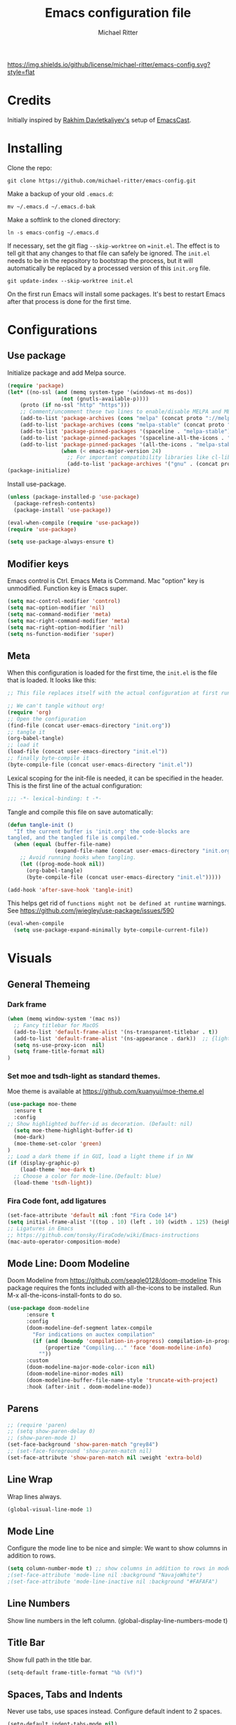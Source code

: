 #+TITLE: Emacs configuration file
#+AUTHOR: Michael Ritter
#+BABEL: :cache yes
#+PROPERTY: header-args :tangle yes
#+STARTUP: overview

[[https://img.shields.io/github/license/michael-ritter/emacs-config.svg?style=flat]]

* Credits
Initially inspired by [[https://github.com/freetonik/emacs-dotfiles][Rakhim Davletkaliyev's]] setup of [[https://github.com/freetonik/emacscast][EmacsCast]].

* Installing

Clone the repo:

#+BEGIN_SRC
git clone https://github.com/michael-ritter/emacs-config.git
#+END_SRC

Make a backup of your old =.emacs.d=:

#+BEGIN_SRC
mv ~/.emacs.d ~/.emacs.d-bak
#+END_SRC

Make a softlink to the cloned directory:

#+BEGIN_SRC
ln -s emacs-config ~/.emacs.d
#+END_SRC

If necessary, set the git flag =--skip-worktree= on ==init.el=. The effect is to tell git that any changes to that file can safely be ignored. The =init.el= needs to be in the repository to bootstrap the process, but it will automatically be replaced by a processed version of this =init.org= file.

#+BEGIN_SRC
git update-index --skip-worktree init.el
#+END_SRC

On the first run Emacs will install some packages. It's best to restart Emacs after that process is done for the first time.

* Configurations
** Use package

Initialize package and add Melpa source.

#+BEGIN_SRC emacs-lisp
(require 'package)
(let* ((no-ssl (and (memq system-type '(windows-nt ms-dos))
                 (not (gnutls-available-p))))
    (proto (if no-ssl "http" "https")))
    ;; Comment/uncomment these two lines to enable/disable MELPA and MELPA Stable as desired
    (add-to-list 'package-archives (cons "melpa" (concat proto "://melpa.org/packages/")) t)
    (add-to-list 'package-archives (cons "melpa-stable" (concat proto "://stable.melpa.org/packages/")) t)
    (add-to-list 'package-pinned-packages '(spaceline . "melpa-stable"))
    (add-to-list 'package-pinned-packages '(spaceline-all-the-icons . "melpa-stable"))
    (add-to-list 'package-pinned-packages '(all-the-icons . "melpa-stable"))
                 (when (< emacs-major-version 24)
                   ;; For important compatibility libraries like cl-lib
                   (add-to-list 'package-archives '("gnu" . (concat proto "://elpa.gnu.org/packages/")))))
(package-initialize)
#+END_SRC

Install use-package.

#+BEGIN_SRC emacs-lisp
(unless (package-installed-p 'use-package)
  (package-refresh-contents)
  (package-install 'use-package))

(eval-when-compile (require 'use-package))
(require 'use-package)

(setq use-package-always-ensure t)
#+END_SRC

** Modifier keys

Emacs control is Ctrl. Emacs Meta is Command. Mac "option" key is unmodified. Function key is Emacs super.

#+BEGIN_SRC emacs-lisp
(setq mac-control-modifier 'control)
(setq mac-option-modifier 'nil)
(setq mac-command-modifier 'meta)
(setq mac-right-command-modifier 'meta)
(setq mac-right-option-modifier 'nil)
(setq ns-function-modifier 'super)
#+END_SRC

** Meta

When this configuration is loaded for the first time, the =init.el= is the file that is loaded. It looks like this:

#+BEGIN_SRC emacs-lisp :tangle no
;; This file replaces itself with the actual configuration at first run.

;; We can't tangle without org!
(require 'org)
;; Open the configuration
(find-file (concat user-emacs-directory "init.org"))
;; tangle it
(org-babel-tangle)
;; load it
(load-file (concat user-emacs-directory "init.el"))
;; finally byte-compile it
(byte-compile-file (concat user-emacs-directory "init.el"))
#+END_SRC

Lexical scoping for the init-file is needed, it can be specified in the
header. This is the first line of the actual configuration:

#+BEGIN_SRC emacs-lisp
;;; -*- lexical-binding: t -*-
#+END_SRC

Tangle and compile this file on save automatically:

#+BEGIN_SRC emacs-lisp
(defun tangle-init ()
  "If the current buffer is 'init.org' the code-blocks are
tangled, and the tangled file is compiled."
  (when (equal (buffer-file-name)
               (expand-file-name (concat user-emacs-directory "init.org")))
    ;; Avoid running hooks when tangling.
    (let ((prog-mode-hook nil))
      (org-babel-tangle)
      (byte-compile-file (concat user-emacs-directory "init.el")))))

(add-hook 'after-save-hook 'tangle-init)
#+END_SRC

This helps get rid of =functions might not be defined at runtime= warnings. See https://github.com/jwiegley/use-package/issues/590

#+BEGIN_SRC emacs-lisp
(eval-when-compile
  (setq use-package-expand-minimally byte-compile-current-file))
#+END_SRC

* Visuals
** General Themeing
*** Dark frame

#+BEGIN_SRC emacs-lisp
(when (memq window-system '(mac ns))
  ;; Fancy titlebar for MacOS
  (add-to-list 'default-frame-alist '(ns-transparent-titlebar . t))
  (add-to-list 'default-frame-alist '(ns-appearance . dark))  ;; {light, dark}
  (setq ns-use-proxy-icon  nil)
  (setq frame-title-format nil)
)
#+END_SRC

*** COMMENT Set smyx and tsdh-light as standard themes.

#+BEGIN_SRC emacs-lisp
(use-package smyx-theme
  :ensure t
)
;; Load a dark theme if in GUI, load a light theme if in NW
(if (display-graphic-p)
    (load-theme 'smyx t)
(load-theme 'tsdh-light))

#+END_SRC

*** Set moe and tsdh-light as standard themes.

Moe theme is available at https://github.com/kuanyui/moe-theme.el
#+BEGIN_SRC emacs-lisp
(use-package moe-theme
  :ensure t
  :config
;; Show highlighted buffer-id as decoration. (Default: nil)
  (setq moe-theme-highlight-buffer-id t)
  (moe-dark)
  (moe-theme-set-color 'green)
)
;; Load a dark theme if in GUI, load a light theme if in NW
(if (display-graphic-p)
    (load-theme 'moe-dark t)
  ;; Choose a color for mode-line.(Default: blue)
  (load-theme 'tsdh-light))

#+END_SRC

*** COMMENT SF Mono font, remove the cruft and make the initial size bigger.

#+BEGIN_SRC emacs-lisp
(set-face-attribute 'default nil :font "SF Mono 14")
;(setq-default line-spacing 0)
;; Ligatures in Emacs
;; https://github.com/tonsky/FiraCode/wiki/Emacs-instructions
(mac-auto-operator-composition-mode t)
(setq initial-frame-alist '((top . 10) (left . 10) (width . 125) (height . 45)))
#+END_SRC

*** Fira Code font, add ligatures

#+BEGIN_SRC emacs-lisp
(set-face-attribute 'default nil :font "Fira Code 14")
(setq initial-frame-alist '((top . 10) (left . 10) (width . 125) (height . 45)))
;; Ligatures in Emacs
;; https://github.com/tonsky/FiraCode/wiki/Emacs-instructions
(mac-auto-operator-composition-mode)
#+END_SRC

*** COMMENT Old Fira Code Setup
#+BEGIN_SRC emacs-lisp
;;; Fira code

;; Ligatures in Emacs
;; https://github.com/tonsky/FiraCode/wiki/Emacs-instructions

(when (window-system)
  (set-frame-font "Fira Code-14"))
(let ((alist '((33 . ".\\(?:\\(?:==\\|!!\\)\\|[!=]\\)")
               (35 . ".\\(?:###\\|##\\|_(\\|[#(?[_{]\\)")
               (36 . ".\\(?:>\\)")
               (37 . ".\\(?:\\(?:%%\\)\\|%\\)")
               (38 . ".\\(?:\\(?:&&\\)\\|&\\)")
               (42 . ".\\(?:\\(?:\\*\\*/\\)\\|\\(?:\\*[*/]\\)\\|[*/>]\\)")
               (43 . ".\\(?:\\(?:\\+\\+\\)\\|[+>]\\)")
               (45 . ".\\(?:\\(?:-[>-]\\|<<\\|>>\\)\\|[<>}~-]\\)")
               (46 . ".\\(?:\\(?:\\.[.<]\\)\\|[.=-]\\)")
               (47 . ".\\(?:\\(?:\\*\\*\\|//\\|==\\)\\|[*/=>]\\)")
               (48 . ".\\(?:x[a-zA-Z]\\)")
               (58 . ".\\(?:::\\|[:=]\\)")
               (59 . ".\\(?:;;\\|;\\)")
               (60 . ".\\(?:\\(?:!--\\)\\|\\(?:~~\\|->\\|\\$>\\|\\*>\\|\\+>\\|--\\|<[<=-]\\|=[<=>]\\||>\\)\\|[*$+~/<=>|-]\\)")
               (61 . ".\\(?:\\(?:/=\\|:=\\|<<\\|=[=>]\\|>>\\)\\|[<=>~]\\)")
               (62 . ".\\(?:\\(?:=>\\|>[=>-]\\)\\|[=>-]\\)")
               (63 . ".\\(?:\\(\\?\\?\\)\\|[:=?]\\)")
               (91 . ".\\(?:]\\)")
               (92 . ".\\(?:\\(?:\\\\\\\\\\)\\|\\\\\\)")
               (94 . ".\\(?:=\\)")
               (119 . ".\\(?:ww\\)")
               (123 . ".\\(?:-\\)")
               (124 . ".\\(?:\\(?:|[=|]\\)\\|[=>|]\\)")
               (126 . ".\\(?:~>\\|~~\\|[>=@~-]\\)")
               )
             ))
  (dolist (char-regexp alist)
    (set-char-table-range composition-function-table (car char-regexp)
                          `([,(cdr char-regexp) 0 font-shape-gstring]))))
#+END_SRC

** Mode Line: Doom Modeline

Doom Modeline from https://github.com/seagle0128/doom-modeline
This package requires the fonts included with all-the-icons to be installed.
 Run M-x all-the-icons-install-fonts to do so.

#+BEGIN_SRC emacs-lisp
(use-package doom-modeline
      :ensure t
      :config
      (doom-modeline-def-segment latex-compile
        "For indications on auctex compilation"
        (if (and (boundp 'compilation-in-progress) compilation-in-progress)
            (propertize "Compiling..." 'face 'doom-modeline-info)
          ""))
      :custom
      (doom-modeline-major-mode-color-icon nil)
      (doom-modeline-minor-modes nil)
      (doom-modeline-buffer-file-name-style 'truncate-with-project)
      :hook (after-init . doom-modeline-mode))
#+END_SRC

** COMMENT Mode Line: Telephone Line
Telephone Modeline from https://github.com/dbordak/telephone-line/blob/master/examples.org

#+BEGIN_SRC emacs-lisp
(use-package telephone-line
      :ensure t
      :config
      (setq telephone-line-height 20)
      (setq telephone-line-lhs
            '((nil . (telephone-line-atom-encoding-segment telephone-line-major-mode-segment))
              (accent   . (telephone-line-airline-position-segment))
              (nil . (telephone-line-projectile-buffer-segment ))))
      (setq telephone-line-rhs
            '((nil . (telephone-line-process-segment))
            (accent . (telephone-line-vc-segment telephone-line-buffer-modified-segment))))
      (require 'telephone-line)
      (require 'telephone-line-config)
      (telephone-line-mode t))
#+END_SRC

** Parens
#+BEGIN_SRC emacs-lisp
;; (require 'paren)
;; (setq show-paren-delay 0)
;; (show-paren-mode 1)
(set-face-background 'show-paren-match "grey84")
;; (set-face-foreground 'show-paren-match nil)
(set-face-attribute 'show-paren-match nil :weight 'extra-bold)
#+END_SRC

** Line Wrap
Wrap lines always.

#+BEGIN_SRC emacs-lisp
(global-visual-line-mode 1)
#+END_SRC

** Mode Line
Configure the mode line to be nice and simple: We want to show columns in addition to rows.

#+BEGIN_SRC emacs-lisp
(setq column-number-mode t) ;; show columns in addition to rows in mode line
;(set-face-attribute 'mode-line nil :background "NavajoWhite")
;(set-face-attribute 'mode-line-inactive nil :background "#FAFAFA")
#+END_SRC

** Line Numbers
Show line numbers in the left column.
(global-display-line-numbers-mode t)

** Title Bar
Show full path in the title bar.

#+BEGIN_SRC emacs-lisp
(setq-default frame-title-format "%b (%f)")
#+END_SRC

** Spaces, Tabs and Indents
Never use tabs, use spaces instead. Configure default indent to 2 spaces.

#+BEGIN_SRC emacs-lisp
(setq-default indent-tabs-mode nil)
(setq tab-width 2)

(setq js-indent-level 2)
(setq css-indent-offset 2)
(setq-default c-basic-offset 2)
(setq c-basic-offset 2)
(setq-default tab-width 2)
(setq-default c-basic-indent 2)
#+END_SRC

** Cursor
Disable blinking cursor.

#+BEGIN_SRC emacs-lisp
(blink-cursor-mode 0)
#+END_SRC

** Sane defaults

Use UTF-8 by default.

#+BEGIN_SRC emacs-lisp
(prefer-coding-system 'utf-8)
#+END_SRC

Do not create any auto save and backup files.

#+BEGIN_SRC emacs-lisp
(setq make-backup-files nil) ; stop creating backup~ files
(setq auto-save-default nil) ; stop creating #autosave# files
(setq create-lockfiles nil)  ; stop creating .# files
#+END_SRC

Revert (update) buffers automatically when underlying files are changed externally.

#+BEGIN_SRC emacs-lisp
(global-auto-revert-mode t)
#+END_SRC

Some basic things: Do not show startup messages, use y/n instead of yes/no everywhere, no scrollbar, no toolbar, highlight current line, delete selection. The menubar is not disabled, because that would change emacs behaviour with respect to virtual desktops, see https://emacs.stackexchange.com/questions/28121/osx-switching-to-virtual-desktop-doesnt-focus-emacs.

#+BEGIN_SRC emacs-lisp
(setq
 inhibit-startup-message t         ; Don't show the startup message
 inhibit-startup-screen t          ; or screen
 cursor-in-non-selected-windows t  ; Hide the cursor in inactive windows
 echo-keystrokes 0.1               ; Show keystrokes right away, don't show the message in the scratch buffe
 initial-scratch-message nil       ; Empty scratch buffer
 initial-major-mode 'org-mode      ; org mode by default
 sentence-end-double-space nil     ; Sentences should end in one space, come on!
 confirm-kill-emacs 'y-or-n-p      ; y and n instead of yes and no when quitting
 ;; help-window-select t              ; select help window so it's easy to quit it with 'q'
)

(fset 'yes-or-no-p 'y-or-n-p)      ; y and n instead of yes and no everywhere else
(scroll-bar-mode -1)
(tool-bar-mode -1)
(delete-selection-mode 1)
(global-unset-key (kbd "s-p"))
(global-hl-line-mode t)
#+END_SRC

** Scrolling

Nice and smooth scrolling behavior.

#+BEGIN_SRC emacs-lisp
(setq scroll-margin 10
   scroll-step 1
   next-line-add-newlines nil
   scroll-conservatively 10000
   scroll-preserve-screen-position 1)

(setq mouse-wheel-follow-mouse 't)
(setq mouse-wheel-scroll-amount '(1 ((shift) . 1)))
(use-package smooth-scrolling
  :ensure t
  :config
(smooth-scrolling-mode))
;;  (setq smooth-scroll-margin 5)
#+END_SRC

** Outline Mode and Indent-Tools
Outline-Magic defines a "cycle key". Also, we add \item as a minor headline to be able to cycle that one.
#+BEGIN_SRC emacs-lisp
(use-package outline-magic
  :ensure t
  :config
  (define-key outline-minor-mode-map (kbd "C-f") 'outline-cycle)
  (setq outline-regexp "  *")
  (setq TeX-outline-extra
      '(("[ \t]*\\\\\\item\\b" 7))))
#+END_SRC
** Eyebrowse
Eyebrowse is a workspace manager. Use M-1, M-2, M-3, M-4 to switch between 4 workspaces.
https://github.com/wasamasa/eyebrowse
#+BEGIN_SRC emacs-lisp
(use-package eyebrowse
  :ensure t
  :config (progn
(define-key eyebrowse-mode-map (kbd "M-1") 'eyebrowse-switch-to-window-config-1)
(define-key eyebrowse-mode-map (kbd "M-2") 'eyebrowse-switch-to-window-config-2)
(define-key eyebrowse-mode-map (kbd "M-3") 'eyebrowse-switch-to-window-config-3)
(define-key eyebrowse-mode-map (kbd "M-4") 'eyebrowse-switch-to-window-config-4)
(eyebrowse-mode t)
(setq eyebrowse-new-workspace t)))
#+END_SRC

* Basic Configuration
** Startup
#+BEGIN_SRC emacs-lisp
(setq exec-path-from-shell-check-startup-files nil)
#+END_SRC

** Locale

#+BEGIN_SRC emacs-lisp
(setenv "LANG" "de_DE.UTF-8")
(set-language-environment "UTF-8")
#+END_SRC

** Which-Key
Which key is great for learning Emacs, it shows a nice table of possible commands.

#+BEGIN_SRC emacs-lisp
(use-package which-key
  :config
  (which-key-mode)
  (setq which-key-idle-delay 0.5))
#+END_SRC

** Super Save
Super-save auto-saves buffers when certain events happen - e.g. you switch between buffers, an Emacs frame loses focus, etc. We switch on super-save and disable auto-save in turn.

#+BEGIN_SRC emacs-lisp
(use-package super-save
  :config
  (super-save-mode 1)
  (setq auto-save-default nil))
#+END_SRC

** OS integration

Pass system shell environment to Emacs. This is important primarily for shell inside Emacs, but also things like Org mode export to Tex PDF don't work, since it relies on running external command =pdflatex=, which is loaded from =PATH=.

#+BEGIN_SRC emacs-lisp
(use-package exec-path-from-shell)

(when (memq window-system '(mac ns))
  (exec-path-from-shell-initialize))
#+END_SRC

A nice little real terminal in a popup.

#+BEGIN_SRC emacs-lisp
(use-package shell-pop)
#+END_SRC

** Navigation and editing
*** Movement and Deletion

Move backward / forward one word with C-left/right
#+BEGIN_SRC emacs-lisp
(global-set-key (kbd "C-<right>") 'forward-word)
(global-set-key (kbd "C-<left>") 'backward-word)
#+END_SRC

Kill word forward / backward with C-backspace and C-s-backspace (remember, super is fn)

#+BEGIN_SRC emacs-lisp
(global-set-key (kbd "C-<backspace>") 'backward-kill-word)
(global-set-key (kbd "C-s-<backspace>") 'kill-word)
#+END_SRC

Use M-< and M-> to move to beginning and end of buffer.

#+BEGIN_SRC emacs-lisp
(global-set-key (kbd "M-<") 'beginning-of-buffer)
(global-set-key (kbd "M->") 'end-of-buffer)
#+END_SRC

=Move-text= allows moving lines around with meta-up/down.

#+BEGIN_SRC emacs-lisp
(use-package move-text
  :config
  (move-text-default-bindings))
#+END_SRC

#+BEGIN_SRC emacs-lisp
(defun emacs-smart-home ()
  "Move between beginnings of visual lines, first non-blank character in the logical line and start of the logical line."
  (interactive)
  (let* ((oldpos (point))
         (oldcol (current-column))
         (visual-pos)
         (text-pos))
    (cond ((eq 0 oldcol) (beginning-of-line-text))
          (t (save-excursion
                (beginning-of-visual-line)
                (setq visual-pos (point))
                (beginning-of-line-text)
                (setq text-pos (point)))
              (if (and (eq oldpos visual-pos) (> visual-pos text-pos))
                  (save-excursion
                    (left-char)
                    (beginning-of-visual-line)
                    (setq visual-pos (point))))
              (cond ((eq oldpos text-pos) (beginning-of-line))
                    (t (goto-char (max visual-pos text-pos))))))))

(defun emacs-smart-end ()
  "Move between ends of visual lines and end of the logical line."
  (interactive)
  (let* ((oldpos (point))
         (visual-pos)
         (text-pos))
    (save-excursion
      (end-of-visual-line)
      (setq visual-pos (point))
      (end-of-line)
      (setq text-pos (point)))
    (if (and (eq oldpos visual-pos) (< visual-pos text-pos))
        (save-excursion
          (right-char)
          (end-of-visual-line)
          (setq visual-pos (point))))
    (goto-char (min visual-pos text-pos))))

(global-set-key (kbd "C-a") 'emacs-smart-home)
(global-set-key (kbd "C-e") 'emacs-smart-end)
#+END_SRC

*** Expand Region
Expand-region allows to gradually expand selection inside words, sentences, etc. =C-'= is bound to Org's =cycle through agenda files=, which I don't really use, so I unbind it here before assigning global shortcut for expansion.

#+BEGIN_SRC emacs-lisp
(use-package expand-region
  :config
  (global-set-key (kbd "C-'") 'er/expand-region))
#+END_SRC

*** Visual RegEx Search and Replace
Provide nice visual feedback for replace.

#+BEGIN_SRC emacs-lisp
(use-package visual-regexp
  :config
  (define-key global-map (kbd "M-&") 'vr/replace))
#+END_SRC

*** Saving and Formatting
add a new line in the end of a file on save.

#+BEGIN_SRC emacs-lisp
;; (add-hook 'before-save-hook 'delete-trailing-whitespace)
(setq require-final-newline t)
#+END_SRC

*** Multiple Cursors
Multiple cusors are a must. Make <return> insert a newline; multiple-cursors-mode can still be disabled with C-g.

#+BEGIN_SRC emacs-lisp
(use-package multiple-cursors
  :config
  (setq mc/always-run-for-all 1)
  (global-set-key (kbd "M-d") 'mc/mark-next-like-this)
  (global-set-key (kbd "M-D") 'mc/edit-beginnings-of-lines)
  (global-set-key (kbd "C-M-D") 'mc/mark-all-dwim)
  (define-key mc/keymap (kbd "<return>") nil)
  (global-unset-key (kbd "M-<down-mouse-1>"))
  (global-set-key (kbd "M-<mouse-1>") 'mc/add-cursor-on-click))
#+END_SRC

Comment lines.

#+BEGIN_SRC emacs-lisp
(global-set-key (kbd "s-/") 'comment-line)
#+END_SRC

*** Smart Parens

Show parens and other pairs. Configure '' as non-pair for emacs-lisp-mode and add pairs for markdown-mode.

#+BEGIN_SRC emacs-lisp
(use-package smartparens
  :config
  (require 'smartparens-config)
  (require 'smartparens-latex)
  (smartparens-global-mode t)
  (show-smartparens-global-mode t)
  (setq sp-show-pair-delay 0)

  ;; no '' pair in emacs-lisp-mode
  (sp-local-pair 'emacs-lisp-mode "'" nil :actions nil)
  (sp-local-pair 'markdown-mode "_" "_")
  (sp-local-pair 'markdown-mode "**" "**")
  (sp-local-pair 'markdown-mode "`" "`")
  (sp-with-modes '(
                   tex-mode
                   plain-tex-mode
                   latex-mode
                   LaTeX-mode
                   )
    (sp-local-pair '"``" "''"
                   :trigger "\""
                   :actions :rem)
    (sp-local-pair "`" "'"
                 :actions :rem)
    )
    (sp-pair "$" "$"  :actions '(wrap autoskip navigate))
;  (sp-local-pair 'LaTeX-mode "\\left(" "\\right)" :trigger "\\l(")
;  (sp-local-pair 'LaTeX-mode "\\left[" "\\right]" :trigger "\\l[")
;  (define-key smartparens-mode-map (kbd "C-<right>") 'sp-forward-slurp-sexp)
;  (define-key smartparens-mode-map (kbd "C-<left>") 'sp-forward-barf-sexp)
  )
  #+END_SRC

*** Find File at Point

Opens the file the cursor is positioned on.
#+BEGIN_SRC emacs-lisp
(global-set-key (kbd "C-x f") 'find-file-at-point)
#+END_SRC

** Outshine Mode
#+BEGIN_SRC emacs-lisp
(use-package outshine
:config
(add-hook 'LaTeX-mode-hook 'outshine-mode))
#+END_SRC
** Dired


#+BEGIN_SRC emacs-lisp
(use-package dired
  :ensure nil
  :custom
  (dired-auto-revert-buffer t)
  (dired-dwim-target t)
  (dired-hide-details-hide-symlink-targets nil)
  (dired-listing-switches "-alh")
  (dired-ls-F-marks-symlinks nil)
  (dired-recursive-copies 'always))
#+END_SRC

** Windows

I'm still not happy with the way new windows are spawned. For now, at least, let's make it so that new automatic windows are always created on the bottom, not on the side.

#+BEGIN_SRC emacs-lisp
;; (setq split-height-threshold 0)
;; (setq split-width-threshold nil)
#+END_SRC

Move between windows with Meta-Shift-Arrow.

#+BEGIN_SRC emacs-lisp
(use-package windmove
  :config
  (global-set-key (kbd "M-S-<left>")  'windmove-left)
  (global-set-key (kbd "M-S-<right>")  'windmove-right)
  (global-set-key (kbd "M-S-<up>")  'windmove-up)
  (global-set-key (kbd "M-S-<down>")  'windmove-down)
)
#+END_SRC
** Shackle

Shackle might be worth a try, but I'd like to get the rest sorted out first.

** Ivy, Swiper and Counsel

#+BEGIN_SRC emacs-lisp
(use-package ivy
  :config
  (ivy-mode 1)
  (setq ivy-use-virtual-buffers t)
  (setq ivy-count-format "(%d/%d) ")
  (setq enable-recursive-minibuffers t)
  (setq ivy-initial-inputs-alist nil)
  (setq ivy-re-builders-alist
      '((swiper . ivy--regex-plus)
        (swiper-isearch . ivy--regex-plus)
        (t      . ivy--regex-fuzzy))))   ;; enable fuzzy searching everywhere except for Swiper

(use-package swiper
  :config
  (global-set-key "\C-s" 'swiper-isearch)
  )

(use-package counsel
  :config
  (global-set-key (kbd "M-x") 'counsel-M-x)
  (global-set-key (kbd "M-y") 'counsel-yank-pop)
  (global-set-key (kbd "C-x C-f") 'counsel-find-file)
  (setq counsel-find-file-ignore-regexp "\\.\(elc\|aux\|fdb_latexmk\|fls\|bcf\|ilg\|ind\|log\|out\|blg\|run\\.xml\|toc\|script\|idx\|figlist\)\\'"))
;(use-package smex)
;(use-package flx)
;(use-package avy)
#+END_SRC

Ivy-rich make Ivy a bit more friendly by adding information to ivy buffers, e.g. description of commands in =M-x=, meta info about buffers in =ivy-switch-buffer=, etc.

#+BEGIN_SRC emacs-lisp
(use-package ivy-rich
  :config
  (ivy-rich-mode 1)
  (setq ivy-rich-path-style 'abbrev)) ;; To abbreviate paths using abbreviate-file-name (e.g. replace “/home/username” with “~”
#+END_SRC

** Spellchecking

Spellchecking requires an external command to be available. Install =aspell= on your Mac, then make it the default checker for Emacs' =ispell=. Note that personal dictionary is located at =~/.aspell.LANG.pws= by default.

#+BEGIN_SRC emacs-lisp
(setq ispell-program-name "aspell")
#+END_SRC

Enable spellcheck on the fly for all text modes. This includes org, latex and LaTeX.

#+BEGIN_SRC emacs-lisp
(add-hook 'text-mode-hook 'flyspell-mode)
(add-hook 'prog-mode-hook 'flyspell-prog-mode)
#+END_SRC

** Autocompletion (Company-Mode)

#+BEGIN_SRC emacs-lisp
(use-package company
:ensure t
:config
(setq company-idle-delay 0)
(setq company-minimum-prefix-length 4)
(global-company-mode t)
)
;; Add yasnippet support for all company backends
;; https://github.com/syl20bnr/spacemacs/pull/179
(defvar company-mode/enable-yas t
  "Enable yasnippet for all backends.")

(defun company-mode/backend-with-yas (backend)
  (if (or (not company-mode/enable-yas) (and (listp backend) (member 'company-yasnippet backend)))
      backend
    (append (if (consp backend) backend (list backend))
            '(:with company-yasnippet))))

(setq company-backends (mapcar #'company-mode/backend-with-yas company-backends))
#+END_SRC

** Projectile
Projectile is a project management package, see https://github.com/bbatsov/projectile.

#+BEGIN_SRC emacs-lisp
(use-package projectile
  :ensure t
  :config
  (define-key projectile-mode-map (kbd "C-c p") 'projectile-command-map)
  (projectile-mode +1))
#+END_SRC

** YaSnippet

#+BEGIN_SRC emacs-lisp
(use-package yasnippet
  :ensure t
  :config
 ; (use-package yasnippet-snippets
 ;   :ensure t)
  (yas-global-mode t)
  (yas-reload-all)
)
#+END_SRC

* Packages for specific applications
** Version Control
*** Magit

Magit is the git interface for emacs

#+BEGIN_SRC emacs-lisp
(use-package magit
  :ensure t
  :bind (("C-x g" . magit-status)))
#+END_SRC

** Programming

Here are all the packages needed for programming languages and formats.

#+BEGIN_SRC emacs-lisp
(use-package yaml-mode)
#+END_SRC

** Web Development

web mode

#+BEGIN_SRC emacs-lisp
(use-package web-mode
  :mode ("\\.html\\'")
  :config
  (setq web-mode-markup-indent-offset 2))
#+END_SRC

** Markdown and Pandoc

Markdown mode is activated for .md and .markdown files. It includes pandoc mode and makes sure to switch off auto-fill (preserve trailing whitespace!).

#+BEGIN_SRC emacs-lisp
(use-package markdown-mode
 :ensure t
 :mode "\\.\\(md\\|markdown\\)\\'"
 :config
 (use-package pandoc-mode :init
 )
 (add-hook 'markdown-mode-hook (lambda ()
 (auto-fill-mode nil)
 (turn-on-visual-line-mode)
 (pandoc-mode))))
#+END_SRC

** Org-Mode

Visually indent sections. This looks better for smaller files.

#+BEGIN_SRC emacs-lisp
(use-package org
  :config
  (setq org-startup-indented t))
#+END_SRC

Inside code blocks, indentation should be correct depending on the source language used and have code highlighting.

#+BEGIN_SRC emacs-lisp
(setq org-src-tab-acts-natively t)
(setq org-src-preserve-indentation t)
(setq org-src-fontify-natively t)
#+END_SRC

** AucTeX

Configure AucTeX and company-mode-auctex

#+BEGIN_SRC emacs-lisp
(use-package tex
  :ensure auctex
  :config
  (setq TeX-auto-save t)
  (setq TeX-save-query nil)
  (setq LaTeX-math-abbrev-prefix "#")
  (setq TeX-source-correlate-mode t)
   ;; Arguments: --no-wait +%line "%file"
  (setq TeX-source-correlate-start-server t)
  (setq TeX-PDF-mode-parsed t)
  (setq TeX-parse-self t)
  (setq-default TeX-master nil)
  (setq TeX-view-program-selection '((output-pdf "PDF Viewer")))
  (setq TeX-view-program-list '(("PDF Viewer" "/Applications/Skim.app/Contents/SharedSupport/displayline -b -g %n %o %b")))
  (add-hook 'LaTeX-mode-hook (lambda ()
                               (local-unset-key "\"")
                               (turn-on-reftex)
                               (turn-on-visual-line-mode)
                               (add-hook 'before-save-hook 'delete-trailing-whitespace)
                               (outline-minor-mode 1)
                               )
            )
  (add-hook 'LaTeX-mode-hook 'LaTeX-math-mode)
  (add-hook 'LaTeX-mode-hook 'add-my-latex-environments)
  (defun add-my-latex-environments ()
    (LaTeX-add-environments
     '("align" LaTeX-env-label)
     '("align*" LaTeX-env-label)
     '("pNiceMatrix" LaTeX-env-label)
     '("pNiceArray" LaTeX-env-label)
     '("equation*" LaTeX-env-label)))
  :bind (("C-c C-ö" . next-error)
         ("<C-return>" . LaTeX-insert-item)
         ("C-c s" . reftex-search-document)
         ("C-c g" . reftex-grep-document))
  )

(use-package company-auctex
  :ensure t
  :config
  (company-auctex-init))
#+END_SRC

* Custom Functions
** Unfill Paragraph
Unfill Paragraph by Stefan Monnier <foo at acm.org>. It is the opposite of fill-paragraph

#+BEGIN_SRC emacs-lisp
(defun unfill-paragraph (&optional region)
      "Takes a multi-line paragraph and makes it into a single line of text."
      (interactive (progn (barf-if-buffer-read-only) '(t)))
      (let ((fill-column (point-max))
            ;; This would override `fill-column' if it's an integer.
            (emacs-lisp-docstring-fill-column t))
        (fill-paragraph nil region)))
    ;; Handy key definition
    (define-key global-map "\C-q" 'unfill-paragraph)
#+END_SRC

* Customizations

Store custom-file separately, don't freak out when it's not found.

#+BEGIN_SRC emacs-lisp
(setq custom-file "~/.emacs.d/custom.el")
(load custom-file 'noerror)
#+END_SRC
* License
Copyright 2019 Michael Ritter

Licensed under the Apache License, Version 2.0 (the "License");
you may not use this file except in compliance with the License.
You may obtain a copy of the License at

http://www.apache.org/licenses/LICENSE-2.0

Unless required by applicable law or agreed to in writing, software
distributed under the License is distributed on an "AS IS" BASIS,
WITHOUT WARRANTIES OR CONDITIONS OF ANY KIND, either express or implied.
See the License for the specific language governing permissions and
limitations under the License.
